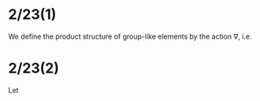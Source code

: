 # Title:
# Author:

#+LaTeX_Header:\newcommand{\N}{\mathbb{N}}
#+LaTeX_Header:\newcommand{\Z}{\mathbb{Z}}
#+LaTeX_Header:\newcommand{\Q}{\mathbb{Q}}
#+LaTeX_Header:\newcommand{\R}{\mathbb{R}}
#+LaTeX_Header:\newcommand{\C}{\mathbb{C}}
#+LaTeX_Header:\renewcommand{\O}{\mathcal{O}}

* 2/23(1)

We define the product structure of group-like elements by the action $\nabla$, i.e. 

\begin{align*}
\cdot : G\times G \to  G \\
a \cdot b= \nabla (a \otimes b)
\end{align*}


* 2/23(2)

Let 
